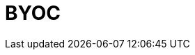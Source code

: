 = BYOC
:description: Learn how to create a Bring Your Own Cloud (BYOC) cluster.
:page-layout: index
:page-aliases: deploy:deployment-option/cloud/provision-a-byoc-cluster/index.adoc
:page-categories: Deployment